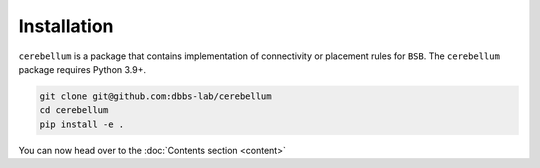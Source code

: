 Installation
------------
``cerebellum`` is a package that contains implementation of connectivity or placement rules for
``BSB``.
The ``cerebellum`` package requires Python 3.9+.

.. code-block:: bash

    git clone git@github.com:dbbs-lab/cerebellum
    cd cerebellum
    pip install -e .

You can now head over to the :doc:`Contents section <content>`